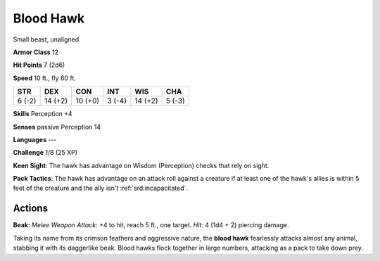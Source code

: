 
.. _srd:blood-hawk:

Blood Hawk
----------

Small beast, unaligned

**Armor Class** 12

**Hit Points** 7 (2d6)

**Speed** 10 ft., fly 60 ft.

+----------+-----------+-----------+----------+-----------+----------+
| STR      | DEX       | CON       | INT      | WIS       | CHA      |
+==========+===========+===========+==========+===========+==========+
| 6 (-2)   | 14 (+2)   | 10 (+0)   | 3 (-4)   | 14 (+2)   | 5 (-3)   |
+----------+-----------+-----------+----------+-----------+----------+

**Skills** Perception +4

**Senses** passive Perception 14

**Languages** ---

**Challenge** 1/8 (25 XP)

**Keen Sight**: The hawk has advantage on Wisdom (Perception) checks
that rely on sight.

**Pack Tactics**: The hawk has advantage on an
attack roll against a creature if at least one of the hawk's allies is
within 5 feet of the creature and the ally isn't :ref:`srd:incapacitated`.

Actions
~~~~~~~~~~~~~~~~~~~~~~~~~~~~~~~~~

**Beak**: *Melee Weapon Attack*: +4 to hit, reach 5 ft., one target.
*Hit*: 4 (1d4 + 2) piercing damage.

Taking its name from its crimson feathers and aggressive nature, the
**blood hawk** fearlessly attacks almost any animal, stabbing it with
its daggerlike beak. Blood hawks flock together in large numbers,
attacking as a pack to take down prey.
